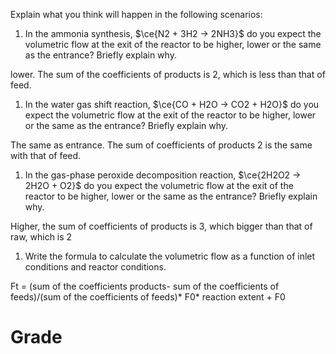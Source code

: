 #+ASSIGNMENT: ex-mol-change
#+POINTS: 2
#+CATEGORY: participation
#+RUBRIC: (("participation" . 1.0))
#+DUEDATE: <2015-09-21 Mon>

Explain what you think will happen in the following scenarios:

1. In the ammonia synthesis, $\ce{N2 + 3H2 -> 2NH3}$ do you expect the volumetric flow at the exit of the reactor to be higher, lower or the same as the entrance? Briefly explain why.

lower. The sum of the coefficients of products is 2, which is less than that of feed.

2. In the water gas shift reaction, $\ce{CO + H2O -> CO2 + H2O}$ do you expect the volumetric flow at the exit of the reactor to be higher, lower or the same as the entrance? Briefly explain why.

The same as entrance. The sum of coefficients of products 2 is the same with that of feed.

3. In the gas-phase peroxide decomposition reaction, $\ce{2H2O2 -> 2H2O + O2}$ do you expect the volumetric flow at the exit of the reactor to be higher, lower or the same as the entrance? Briefly explain why.

Higher, the sum of coefficients of products is 3, which bigger than that of raw, which is 2 

4. Write the formula to calculate the volumetric flow as a function of inlet conditions and reactor conditions.

Ft = (sum of the coefficients products- sum of the coefficients of feeds)/(sum of the coefficients of feeds)* F0* reaction extent + F0 
#+TURNED-IN: Mon Sep 21 09:54:37 2015

* Grade
#+participation: P
#+GRADE: 1.000
#+GRADED-BY: Irem Sen
